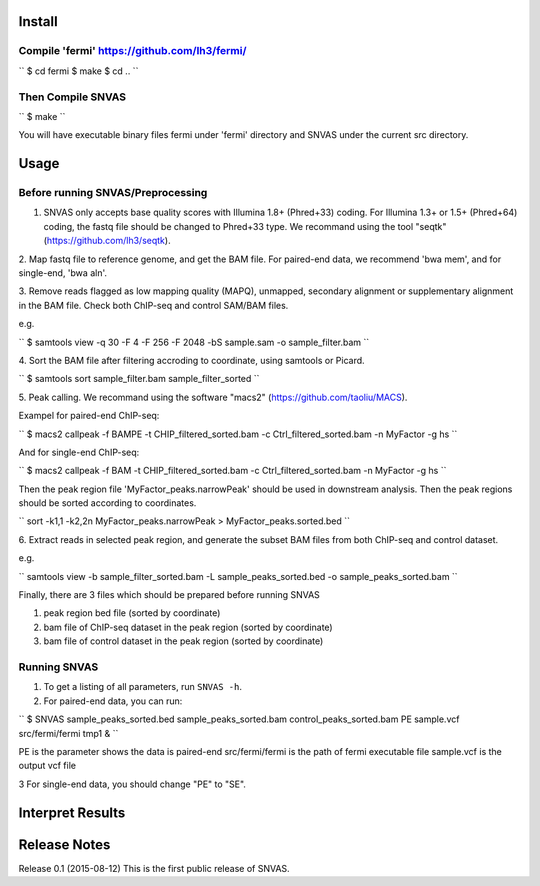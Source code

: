 Install
=======

Compile 'fermi' https://github.com/lh3/fermi/
~~~~~~~~~~~~~~~~~~~~~~~~~~~~~~~~~~~~~~~~~~~~~

``
$ cd fermi
$ make
$ cd ..
``

Then Compile SNVAS
~~~~~~~~~~~~~~~~~~

``
$ make
``

You will have executable binary files fermi under 'fermi' directory
and SNVAS under the current src directory.

Usage
=====

Before running SNVAS/Preprocessing
~~~~~~~~~~~~~~~~~~~~~~~~~~~~~~~~~~

1. SNVAS only accepts base quality scores with Illumina 1.8+ (Phred+33) coding. For Illumina 1.3+ or 1.5+ (Phred+64) coding, the fastq file should be changed to Phred+33 type. We recommand using the tool "seqtk" (https://github.com/lh3/seqtk).

2. Map fastq file to reference genome, and get the BAM file. For
paired-end data, we recommend 'bwa mem', and for single-end, 'bwa aln'.

3. Remove reads flagged as low mapping quality (MAPQ), unmapped,
secondary alignment or supplementary alignment in the BAM file. Check
both ChIP-seq and control SAM/BAM files.

e.g. 

``
$ samtools view -q 30 -F 4 -F 256 -F 2048 -bS sample.sam -o sample_filter.bam
``

4. Sort the BAM file after filtering accroding to coordinate, using
samtools or Picard.

``
$ samtools sort  sample_filter.bam  sample_filter_sorted
``

5. Peak calling. We recommand using the software "macs2"
(https://github.com/taoliu/MACS).

Exampel for paired-end ChIP-seq:

``
$ macs2 callpeak -f BAMPE -t CHIP_filtered_sorted.bam -c Ctrl_filtered_sorted.bam -n MyFactor -g hs
``

And for single-end ChIP-seq:

``
$ macs2 callpeak -f BAM -t CHIP_filtered_sorted.bam -c Ctrl_filtered_sorted.bam -n MyFactor -g hs
``

Then the peak region file 'MyFactor_peaks.narrowPeak' should be used
in downstream analysis. Then the peak regions should be sorted
according to coordinates.

``
sort -k1,1 -k2,2n MyFactor_peaks.narrowPeak > MyFactor_peaks.sorted.bed
``


6. Extract reads in selected peak region, and generate the subset BAM files
from both ChIP-seq and control dataset.

e.g.

``
samtools view -b sample_filter_sorted.bam -L sample_peaks_sorted.bed -o sample_peaks_sorted.bam
``

Finally, there are 3 files which should be prepared before running SNVAS

1. peak region bed file (sorted by coordinate)

2. bam file of ChIP-seq dataset in the peak region (sorted by coordinate) 

3. bam file of control dataset in the peak region (sorted by coordinate)

Running SNVAS
~~~~~~~~~~~~~

1. To get a listing of all parameters, run ``SNVAS -h``.

2. For paired-end data, you can run:

``
$ SNVAS sample_peaks_sorted.bed sample_peaks_sorted.bam control_peaks_sorted.bam PE sample.vcf src/fermi/fermi tmp1 &
``

PE is the parameter shows the data is paired-end
src/fermi/fermi is the path of fermi executable file
sample.vcf is the output vcf file

3 For single-end data, you should change "PE" to "SE".

Interpret Results
=================


Release Notes
=============
Release 0.1 (2015-08-12)
This is the first public release of SNVAS.
